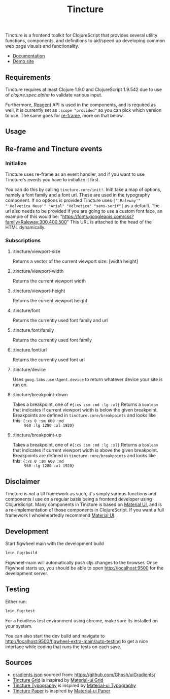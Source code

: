 #+TITLE: Tincture

Tincture is a frontend toolkit for ClojureScript that provides several
utility functions, components, and definitions to aid/speed up
developing common web page visuals and functionality.

- [[https://roosta.github.io/tincture/][Documentation]]
- [[http://tincture.roosta.sh][Demo site]]

** Requirements

   Tincture requires at least Clojure 1.9.0 and ClojureScript 1.9.542
   due to use of [[ https://cljs.github.io/api/cljs.spec.alpha/ ][clojure.spec.alpha]] to validate various
   input.

   Furthermore, [[https://github.com/reagent-project/reagent][Reagent]] API is used in the components, and is required
   as well, it is currently set as ~:scope "provided"~ so you can pick
   which version to use. The same goes for [[https://github.com/Day8/re-frame][re-frame]], more on that
   below.

** Usage
** Re-frame and Tincture events
*** Initialize
   Tincture uses re-frame as an event handler, and if you want to use
   Tincture's events you have to initialize it first.

   You can do this by calling ~tincture.core/init!~. Init! take a map of
   options, namely a font family and a font url. These are used in the
   typography component. If no options is provided Tincture uses
   ~["'Raleway'" "'Helvetica Neue'" "Arial" "Helvetica" "sans-serif"]~
   as a default. The url also needs to be provided if you are going to
   use a custom font face, an example of this would be:
   "https://fonts.googleapis.com/css?family=Raleway:300,400,500"
   This URL is attached to the head of the HTML dynamically.
*** Subscriptions
**** :tincture/viewport-size
     Returns a vector of the current viewport size: [width height]
**** :tincture/viewport-width
     Returns the current viewport width
**** :tincture/viewport-height
     Returns the current viewport height
**** :tincture/font
     Returns the currently used font family and url
**** :tincture.font/family
     Returns the currently used font family
**** :tincture.font/url
     Returns the currently used font url
**** :tincture/device
     Uses ~goog.labs.userAgent.device~ to return whatever device your
     site is run on.
**** :tincture/breakpoint-down
     Takes a breakpoint, one of ~#{:xs :sm :md :lg :xl}~ Returns a
     ~boolean~ that indicates if current viewport width is below the
     given breakpoint. Breakpoints are defined in
     ~tincture.core/breakpoints~ and looks like this: ~{:xs 0 :sm 600 :md
     960 :lg 1280 :xl 1920}~
**** :tincture/breakpoint-up
     Takes a breakpoint, one of ~#{:xs :sm :md :lg :xl}~ Returns a
     ~boolean~ that indicates if current viewport width is above the
     given breakpoint. Breakpoints are defined in
     ~tincture.core/breakpoints~ and looks like this: ~{:xs 0 :sm 600 :md
     960 :lg 1280 :xl 1920}~
** Disclaimer
   Tincture is not a UI framework as such, it's simply various
   functions and components I use on a regular basis being a frontend
   developer using ClojureScript. Many components in Tincture is based
   on [[https://material-ui.com/][Material UI]], and is a re-implementation of those components in
   ClojureScript. If you want a full framework I wholeheartedly
   recommend [[https://material-ui.com/][Material UI]].

** Development
   Start figwheel main with the development build
   #+BEGIN_SRC sh
     lein fig:build
   #+END_SRC

   Figwheel-main will automatically push cljs changes to the browser. Once Figwheel
   starts up, you should be able to open http://localhost:9500 for the
   development server.

** Testing
   Either run:
   #+BEGIN_SRC sh
   lein fig:test
   #+END_SRC

   For a headless test environment using chrome, make sure its
   installed on your system.

   You can also start the dev build and navigate to
   [[http://localhost:9500/figwheel-extra-main/auto-testing][http://localhost:9500/figwheel-extra-main/auto-testing]] to get a
   nice interface while coding that runs the tests on each save.

** Sources
   - [[https://github.com/roosta/tincture/blob/master/resources/gradients.json][gradients.json]] sourced from: https://github.com/Ghosh/uiGradients/
   - [[https://github.com/roosta/tincture/blob/master/src/tincture/grid.cljs][Tincture Grid]] is inspired by [[https://material-ui.com/layout/grid/][Material-ui Grid]]
   - [[https://github.com/roosta/tincture/blob/master/src/tincture/typography.cljs][Tincture Typography]] is inspired by [[https://material-ui.com/style/typography/][Material-ui Typography]]
   - [[https://github.com/roosta/tincture/blob/master/src/tincture/paper.cljs][Tincture Paper]] is inspired by [[https://material-ui.com/components/paper/][Material-ui Paper]]

